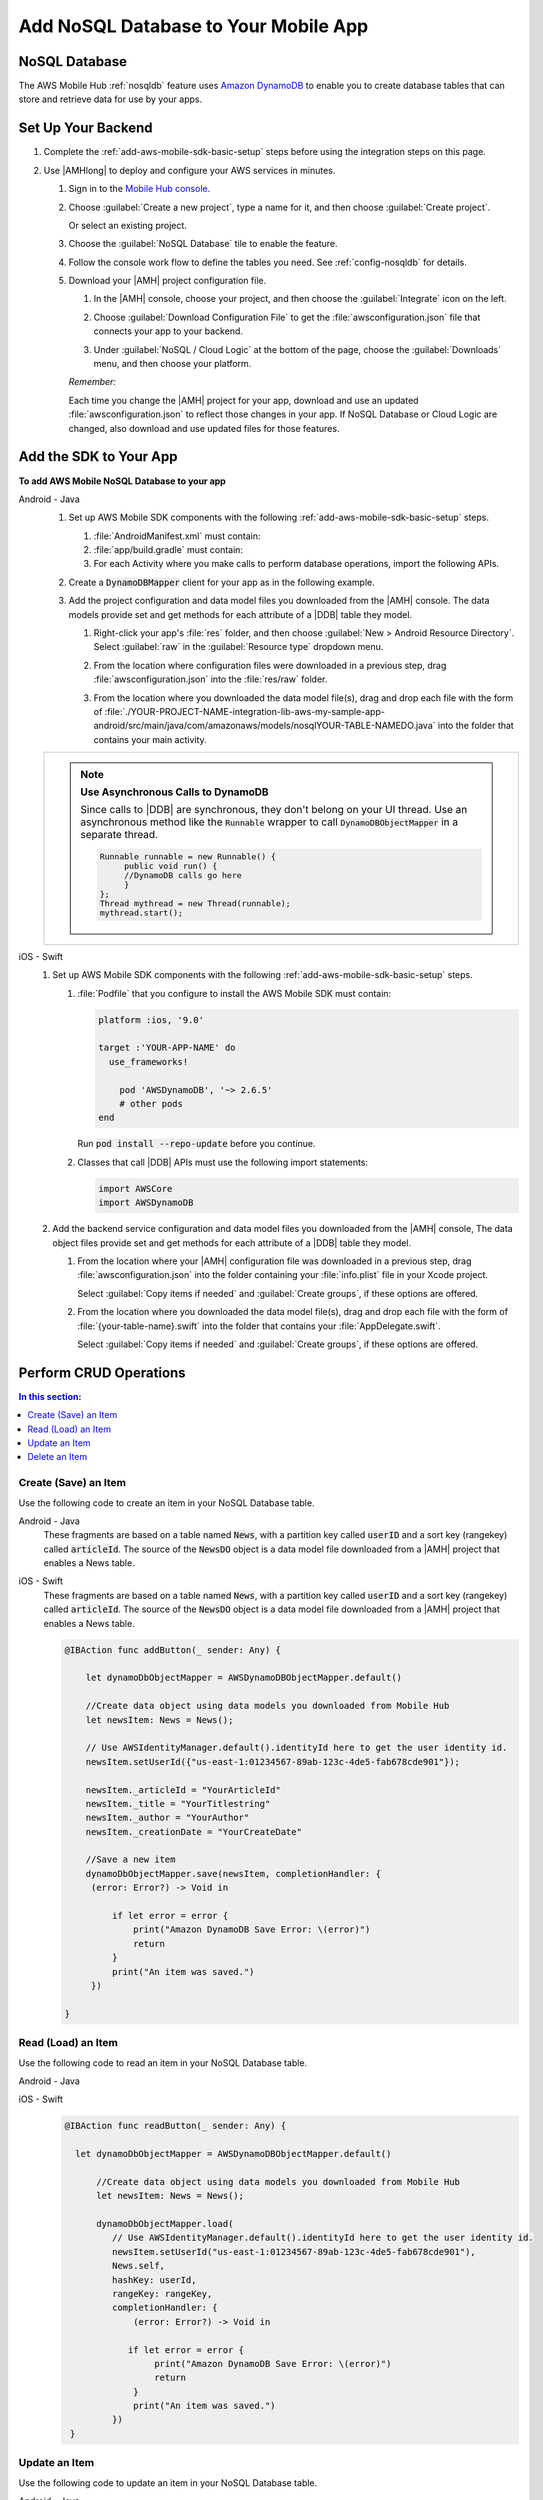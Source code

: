 .. _add-aws-mobile-nosql-database:

#####################################
Add NoSQL Database to Your Mobile App
#####################################


.. meta::
   :description: Integrating nosql database


.. _add-aws-mobile-nosql-database-overview:

NoSQL Database
==============


The AWS Mobile Hub :ref:`nosqldb` feature uses `Amazon DynamoDB <http://docs.aws.amazon.com/amazondynamodb/latest/developerguide/>`_ to enable you to create database tables
that can store and retrieve data for use by your apps.


.. _add-aws-mobile-nosql-database-backend-setup:

Set Up Your Backend
===================


#. Complete the :ref:`add-aws-mobile-sdk-basic-setup` steps before using the
   integration steps on this page.

#. Use |AMHlong| to deploy and configure your AWS services in minutes.


   #. Sign in to the `Mobile Hub console <https://console.aws.amazon.com/mobilehub/home/>`_.

   #. Choose :guilabel:`Create a new project`, type a name for it, and then choose :guilabel:`Create
      project`.

      Or select an existing project.

   #. Choose the :guilabel:`NoSQL Database` tile to enable the feature.

   #. Follow the console work flow to define the tables you need. See :ref:`config-nosqldb` for
      details.

   #. Download your |AMH| project configuration file.


      #. In the |AMH| console, choose your project, and then choose the :guilabel:`Integrate` icon
         on the left.

      #. Choose :guilabel:`Download Configuration File` to get the :file:`awsconfiguration.json`
         file that connects your app to your backend.

         .. image:: images/add-aws-mobile-sdk-download-configuration-file.png
            :scale: 100
            :alt: Image of the Download Configuration Files button in the |AMH| console.

         .. only:: pdf

            .. image:: images/add-aws-mobile-sdk-download-configuration-file.png
               :scale: 50

         .. only:: kindle

            .. image:: images/add-aws-mobile-sdk-download-configuration-file.png
               :scale: 75

      #. Under :guilabel:`NoSQL / Cloud Logic` at the bottom of the page, choose the
         :guilabel:`Downloads` menu, and then choose your platform.

         .. image:: images/add-aws-mobile-sdk-download-nosql-cloud-logic.png
            :scale: 100
            :alt: Image of the Download Configuration Files button in the |AMH| console.

         .. only:: pdf

            .. image:: images/add-aws-mobile-sdk-download-nosql-cloud-logic.png
               :scale: 50

         .. only:: kindle

            .. image:: images/add-aws-mobile-sdk-download-nosql-cloud-logic.png
               :scale: 75

      :emphasis:`Remember:`

      Each time you change the |AMH| project for your app, download and use an updated
      :file:`awsconfiguration.json` to reflect those changes in your app. If NoSQL Database or
      Cloud Logic are changed, also download and use updated files for those features.


.. _add-aws-mobile-nosql-database-app:

Add the SDK to Your App
=======================


**To add AWS Mobile NoSQL Database to your app**

.. container:: option

   Android - Java
      #. Set up AWS Mobile SDK components with the following
         :ref:`add-aws-mobile-sdk-basic-setup` steps.


         #. :file:`AndroidManifest.xml` must contain:

            .. code-block:: xml
               :emphasize-lines: 0

                <uses-permission android:name="android.permission.INTERNET" />
                <uses-permission android:name="android.permission.ACCESS_NETWORK_STATE" />
                <uses-permission android:name="android.permission.ACCESS_WIFI_STATE" />

         #. :file:`app/build.gradle` must contain:

            .. code-block:: java
               :emphasize-lines: 2

                dependencies{
                    compile 'com.amazonaws:aws-android-sdk-ddb-mapper:2.6.+'
                }

         #. For each Activity where you make calls to perform database operations, import the
            following APIs.

            .. code-block:: java
               :emphasize-lines: 0

                import com.amazonaws.mobile.config.AWSConfiguration;
                import com.amazonaws.mobileconnectors.dynamodbv2.dynamodbmapper.DynamoDBMapper;
                import static com.amazonaws.auth.policy.actions.DynamoDBv2Actions.Query;

      #. Create a :code:`DynamoDBMapper` client for your app as in the following
         example.

         .. code-block:: java
            :emphasize-lines: 0, 6, 24

             import static com.amazonaws.auth.policy.actions.DynamoDBv2Actions.Query;

             public class MainActivity extends AppCompatActivity {
                 DynamoDBMapper dynamoDBMapper;

                 String userId = "";

                 @Override
                 protected void onCreate(Bundle savedInstanceState) {
                     super.onCreate(savedInstanceState);
                     setContentView(R.layout.activity_main);

                     Context appContext = getApplicationContext();

                     final AWSCredentialsProvider credentialsProvider = AWSIdentityManager.getDefault().getCredentialsProvider();
                     userId = identityManager.getCachedUserID();
                     AmazonDynamoDBClient dynamoDBClient = new AmazonDynamoDBClient(credentialsProvider);
                     this.dynamoDBMapper = DynamoDBMapper.builder()
                                                         .dynamoDBClient(dynamoDBClient)
                                                         .awsConfiguration(awsConfig)
                                                         .build();
             }

      #. Add the project configuration and data model files you downloaded from the
         |AMH| console. The data models provide set and get methods for each attribute of a |DDB|
         table they model.

         #. Right-click your app's :file:`res` folder, and then choose :guilabel:`New > Android
            Resource Directory`. Select :guilabel:`raw` in the :guilabel:`Resource type` dropdown
            menu.

            .. image:: images/add-aws-mobile-sdk-android-studio-res-raw.png
               :scale: 100
               :alt: Image of the Download Configuration Files button in the |AMH| console.

            .. only:: pdf

               .. image:: images/add-aws-mobile-sdk-android-studio-res-raw.png
                  :scale: 50

            .. only:: kindle

               .. image:: images/add-aws-mobile-sdk-android-studio-res-raw.png
                  :scale: 75

         #. From the location where configuration files were downloaded in a previous step, drag
            :file:`awsconfiguration.json` into the :file:`res/raw` folder.

         #. From the location where you downloaded the data model file(s), drag and drop each file
            with the form of
            :file:`./YOUR-PROJECT-NAME-integration-lib-aws-my-sample-app-android/src/main/java/com/amazonaws/models/nosqlYOUR-TABLE-NAMEDO.java`
            into the folder that contains your main activity.



      .. list-table::
         :widths: 1

         * - .. note:: **Use Asynchronous Calls to DynamoDB**

                Since calls to |DDB| are synchronous, they don't belong on your UI thread. Use an
                asynchronous method like the :code:`Runnable` wrapper to call :code:`DynamoDBObjectMapper` in a
                separate thread.

                .. code-block:: java

                     Runnable runnable = new Runnable() {
                          public void run() {
                          //DynamoDB calls go here
                          }
                     };
                     Thread mythread = new Thread(runnable);
                     mythread.start();


   iOS - Swift
      #. Set up AWS Mobile SDK components with the following
         :ref:`add-aws-mobile-sdk-basic-setup` steps.


         #. :file:`Podfile` that you configure to install the AWS Mobile SDK must contain:

            .. code-block:: none

                platform :ios, '9.0'

                target :'YOUR-APP-NAME' do
                  use_frameworks!

                    pod 'AWSDynamoDB', '~> 2.6.5'
                    # other pods
                end

            Run :code:`pod install --repo-update` before you continue.

         #. Classes that call |DDB| APIs must use the following import statements:

            .. code-block:: none

                import AWSCore
                import AWSDynamoDB

      #. Add the backend service configuration and data model files you downloaded from the |AMH|
         console, The data object files provide set and get methods for each attribute of a |DDB|
         table they model.


         #. From the location where your |AMH| configuration file was downloaded in a previous step,
            drag :file:`awsconfiguration.json` into the folder containing your :file:`info.plist`
            file in your Xcode project.

            Select :guilabel:`Copy items if needed` and :guilabel:`Create groups`, if these options are offered.

         #. From the location where you downloaded the data model file(s), drag and drop each file
            with the form of :file:`{your-table-name}.swift` into the folder that contains your
            :file:`AppDelegate.swift`.

            Select :guilabel:`Copy items if needed` and :guilabel:`Create groups`, if these options are offered.



.. _add-aws-mobile-nosql-database-crud:

Perform CRUD Operations
=======================



.. contents:: **In this section:**
   :local:
   :depth: 1

.. _add-aws-mobile-nosql-database-crud-create:

Create (Save) an Item
---------------------


Use the following code to create an item in your NoSQL Database table.

.. container:: option

   Android - Java
      These fragments are based on a table named :code:`News`, with a partition key called
      :code:`userID` and a sort key (rangekey) called :code:`articleId`. The source of the
      :code:`NewsDO` object is a data model file downloaded from a |AMH| project that enables a News
      table.

      .. code-block:: java
         :emphasize-lines: 2, 8

          public void createNews() {
                  final NewsDO newsItem = new NewsDO();

                  // Use IdentityManager to get the user identity id.
                  newsItem.setUserId(this.userId);

                  newsItem.setArticleId("Article1");
                  newsItem.setContent("This is the article content");

                  new Thread(new Runnable() {
                      @Override
                      public void run() {

                          dynamoDBMapper.save(newsItem);

                          // Item saved
                      }
                  }).start();
          }


   iOS - Swift
      These fragments are based on a table named :code:`News`, with a partition key called
      :code:`userID` and a sort key (rangekey) called :code:`articleId`. The source of the
      :code:`NewsDO` object is a data model file downloaded from a |AMH| project that enables a News
      table.

      .. code-block:: swift

          @IBAction func addButton(_ sender: Any) {

              let dynamoDbObjectMapper = AWSDynamoDBObjectMapper.default()

              //Create data object using data models you downloaded from Mobile Hub
              let newsItem: News = News();

              // Use AWSIdentityManager.default().identityId here to get the user identity id.
              newsItem.setUserId({"us-east-1:01234567-89ab-123c-4de5-fab678cde901"});

              newsItem._articleId = "YourArticleId"
              newsItem._title = "YourTitlestring"
              newsItem._author = "YourAuthor"
              newsItem._creationDate = "YourCreateDate"

              //Save a new item
              dynamoDbObjectMapper.save(newsItem, completionHandler: {
               (error: Error?) -> Void in

                   if let error = error {
                       print("Amazon DynamoDB Save Error: \(error)")
                       return
                   }
                   print("An item was saved.")
               })

          }



.. _add-aws-mobile-nosql-database-crud-read:

Read (Load) an Item
-------------------


Use the following code to read an item in your NoSQL Database table.

.. container:: option

   Android - Java
      .. code-block:: java
         :emphasize-lines: 12, 20

          public void readNews() {
              new Thread(new Runnable() {
                  @Override
                  public void run() {


                      NewsDO newsItem = dynamoDBMapper.load(
                              NewsDO.class,

                              // Use IdentityManager to get the user identity id.
                              userId,

                              "Article1");

                      // Item read
                      // Log.d("News Item:", newsItem.toString());
                  }
              }).start();
          }


   iOS - Swift
      .. code-block:: swift

         @IBAction func readButton(_ sender: Any) {

           let dynamoDbObjectMapper = AWSDynamoDBObjectMapper.default()

               //Create data object using data models you downloaded from Mobile Hub
               let newsItem: News = News();

               dynamoDbObjectMapper.load(
                  // Use AWSIdentityManager.default().identityId here to get the user identity id.
                  newsItem.setUserId("us-east-1:01234567-89ab-123c-4de5-fab678cde901"),
                  News.self,
                  hashKey: userId,
                  rangeKey: rangeKey,
                  completionHandler: {
                      (error: Error?) -> Void in

                     if let error = error {
                          print("Amazon DynamoDB Save Error: \(error)")
                          return
                      }
                      print("An item was saved.")
                  })
          }



.. _add-aws-mobile-nosql-database-crud-update:

Update an Item
--------------


Use the following code to update an item in your NoSQL Database table.

.. container:: option

   Android - Java
      .. code-block:: java
         :emphasize-lines: 2, 8

          public void updateNews() {
              final NewsDO newsItem = new NewsDO();

              // Use IdentityManager.getUserIdentityId() here to get the user identity id.
              newsItem.setUserId(userId);

              newsItem.setArticleId("Article1");
              newsItem.setContent("This is the updated content.");

              new Thread(new Runnable() {
                  @Override
                  public void run() {

                      dynamoDBMapper.save(newsItem);

                      // Item updated
                  }
              }).start();
          }


   iOS - Swift
      .. code-block:: swift

          @IBAction func UpdateButton(_ sender: Any) {

              let dynamoDbObjectMapper = AWSDynamoDBObjectMapper.default()

              let newsItem: News = News();

              // Use AWSIdentityManager.default().identityId here to get the user identity id.
              newsItem._userId = {"us-east-1:01234567-89ab-123c-4de5-fab678cde901"}

              newsItem._articleId = "article1"
              newsItem._title = "This is the Title"
              newsItem._author = "B Smith"
              newsItem._creationDate = "04/21/1978"
              newsItem._category = "Local News"


              print("Start updating an item.")

              dynamoDbObjectMapper.save(newsItem, completionHandler: {(error: Error?) -> Void in
                  if let error = error {
                      print(" Amazon DynamoDB Save Error: \(error)")
                      return
                  }
                  print("An item was updated.")
              })

          }



.. _add-aws-mobile-nosql-database-crud-delete:

Delete an Item
--------------


Use the following code to delete an item in your NoSQL Database table.

.. container:: option

   Android - Java
      .. code-block:: java
         :emphasize-lines: 2, 16

          public void deleteNews() {
              new Thread(new Runnable() {
                  @Override
                  public void run() {

                      NewsDO newsItem = new NewsDO();

                      // Use IdentityManager.getUserIdentityId() here to get the user identity id.
                      newsItem.setUserId(userId);    //partition key

                      newsItem.setArticleId("Article1");  //range (sort) key

                      dynamoDBMapper.delete(newsItem);

                      // Item deleted
                  }
              }).start();
          }


   iOS - Swift
      .. code-block:: swift

          @IBAction func deleteButton(_ sender: Any) {

              let dynamoDbObjectMapper = AWSDynamoDBObjectMapper.default()

              let itemToDelete = News()

              // Use IdentityManager to get the user identity id.
              itemToDelete?._userId = "us-east-1:01234567-89ab-123c-4de5-fab678cde901"

              itemToDelete?._title = "This is the Title"
              itemToDelete?._articleId = "Article1"


              dynamoDbObjectMapper.remove(itemToDelete!, completionHandler: {(error: Error?) -> Void in
                  if let error = error {
                      print(" Amazon DynamoDB Save Error: \(error)")
                      return
                  }
              })
          }




.. _add-aws-mobile-nosql-database-query:

Perform a Query
===============


A query operation enables you to find items in a table. You must define a query using both the hash key
(partition key) and range key (sort key) attributes of a table. You can filter the results by
specifying the attributes you are looking for.

The following example code shows querying for news submitted with :CODE:`userId` (hash key) and article ID beginning with :USERINPUT:`Trial` (range key).

.. container:: option

   Android - Java
      .. code-block:: java
         :emphasize-lines: 14, 30, 82, 92

         public void queryNote() {

            new Thread(new Runnable() {
                @Override
                public void run() {
                    NewsDO note = new NewsDO();
                    note.setUserId(this.userId);
                    note.setArticleId("Article1");

                    Condition rangeKeyCondition = new Condition()
                            .withComparisonOperator(ComparisonOperator.BEGINS_WITH)
                            .withAttributeValueList(new AttributeValue().withS("Trial"));

                    DynamoDBQueryExpression queryExpression = new DynamoDBQueryExpression()
                            .withHashKeyValues(note)
                            .withRangeKeyCondition("articleId", rangeKeyCondition)
                            .withConsistentRead(false);

                    PaginatedList<NewsDO> result = dynamoDBMapper.query(NewsDO.class, queryExpression);

                    Gson gson = new Gson();
                    StringBuilder stringBuilder = new StringBuilder();

                    // Loop through query results
                    for (int i = 0; i < result.size(); i++) {
                        String jsonFormOfItem = gson.toJson(result.get(i));
                        stringBuilder.append(jsonFormOfItem + "\n\n");
                    }

                    updateOutput(stringBuilder.toString());

                    if (result.isEmpty()) {
                        // There were no items matching your query.
                    }
                }
            }).start();
         }


   iOS - Swift
      .. code-block:: swift
         :emphasize-lines: 8, 40

          @IBAction func queryButton(_ sender: Any) {

              // 1) Configure the query

                  let queryExpression = AWSDynamoDBQueryExpression()

                  queryExpression.keyConditionExpression = "#articleId > :articleId AND #userId = :userId"

                  queryExpression.filterExpression = "#author = :author"
                  queryExpression.expressionAttributeNames = [
                      "#userId": "userId",
                      "#articleId": "articleId"
                  ]
                  queryExpression.expressionAttributeValues = [
                      ":articleId": "SomeArticleId",
                      ":userId": "us-east-1:12312:213123123:Sdfsdfds:sdfdsfsd:23123"
                  ]

              // 2) Make the query

                  let dynamoDbObjectMapper = AWSDynamoDBObjectMapper.default()

                  dynamoDbObjectMapper.query(News.self, expression: queryExpression) { (output: AWSDynamoDBPaginatedOutput?, error: Error?) in
                    if error != nil {
                        print("The request failed. Error: \(String(describing: error))")
                    }
                    if output != nil {
                        for news in output!.items {
                            let newsItem = news as? News
                            print("\(newsItem!._title!)")
                        }
                    }
              }
          }




